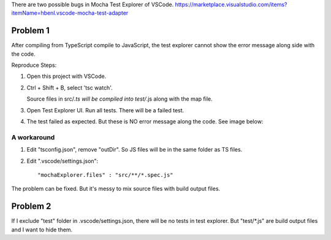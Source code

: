 There are two possible bugs in Mocha Test Explorer of VSCode.
https://marketplace.visualstudio.com/items?itemName=hbenl.vscode-mocha-test-adapter

Problem 1
---------

After compiling from TypeScript compile to JavaScript, the test explorer cannot 
show the error message along side with the code.

Reproduce Steps:

1. Open this project with VSCode.
2. Ctrl + Shift + B, select 'tsc watch'.

   Source files in src/*.ts will be compiled into test/*.js along with the map file.

#. Open Test Explorer UI. Run all tests. There will be a failed test.
#. The test failed as expected. But these is NO error message along the code.
   See image below:
   
   .. image:: bug-image.png

A workaround
^^^^^^^^^^^^

1. Edit "tsconfig.json", remove "outDir". So JS files will be in the same folder as TS files.
2. Edit ".vscode/settings.json"::
   
      "mochaExplorer.files" : "src/**/*.spec.js"

The problem can be fixed. But it's messy to mix source files with build output files.

Problem 2
---------

If I exclude "test" folder in .vscode/settings.json, there will be no tests in test explorer.
But "test/*.js" are build output files and I want to hide them.
